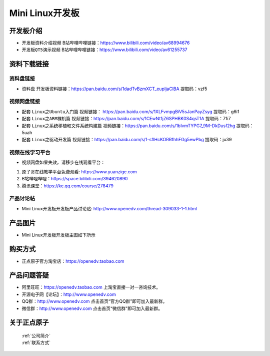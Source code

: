 
Mini Linux开发板
=======================

开发板介绍
----------

- ``开发板资料介绍视频`` B站哔哩哔哩链接：https://www.bilibili.com/video/av68994676  

- ``开发板QT5演示视频`` B站哔哩哔哩链接：https://www.bilibili.com/video/av61255737  

资料下载链接
------------

资料盘链接
^^^^^^^^^^^

- ``资料盘`` 开发板资料链接：https://pan.baidu.com/s/1dadTvBzmXCT_eupIjaClBA  提取码：vzf5

视频网盘链接
^^^^^^^^^^^

-  配套 ``Linux之Ubuntu入门篇`` 视频链接： https://pan.baidu.com/s/1XLFvmpgBiV5sJanPayZsyg  提取码：g6i1

-  配套 ``Linux之ARM裸机篇`` 视频链接：https://pan.baidu.com/s/1CEwNt1jZ6SPHBK0S4qsT1A  提取码：71i7  

-  配套 ``Linux之系统移植和文件系统构建篇`` 视频链接：https://pan.baidu.com/s/1bIvmTYPG7_9M-DkDusf2hg  提取码：5uah

-  配套 ``Linux之驱动开发篇`` 视频链接：https://pan.baidu.com/s/1-sflHcKORRfhhFGg5ewPbg 提取码：ju39
      
视频在线学习平台
^^^^^^^^^^^^^^^^^

- 视频网盘如果失效，请移步在线观看平台：

1. 原子哥在线教学平台免费观看: https://www.yuanzige.com
#. B站哔哩哔哩：https://space.bilibili.com/394620890
#. 腾讯课堂：https://ke.qq.com/course/278479
   
   
产品讨论帖
^^^^^^^^^^^^^^^^^

- Mini Linux开发板开发板产品讨论贴: http://www.openedv.com/thread-309033-1-1.html


产品图片
--------

- Mini Linux开发板开发板主图如下所示

.. _pic_major_imx6ull_boardmi:

.. figure:: media/imx6ull/imx6ull_boardmi.png



购买方式
-------- 

- 正点原子官方淘宝店：https://openedv.taobao.com 




产品问题答疑
------------

- 阿里旺旺：https://openedv.taobao.com 上淘宝直接一对一咨询技术。  
- 开源电子网【论坛】：http://www.openedv.com 
- QQ群：http://www.openedv.com   点击首页“官方QQ群”即可加入最新群。 
- 微信群：http://www.openedv.com 点击首页“微信群”即可加入最新群。
  


关于正点原子  
-----------------

 | :ref:`公司简介` 
 | :ref:`联系方式`







